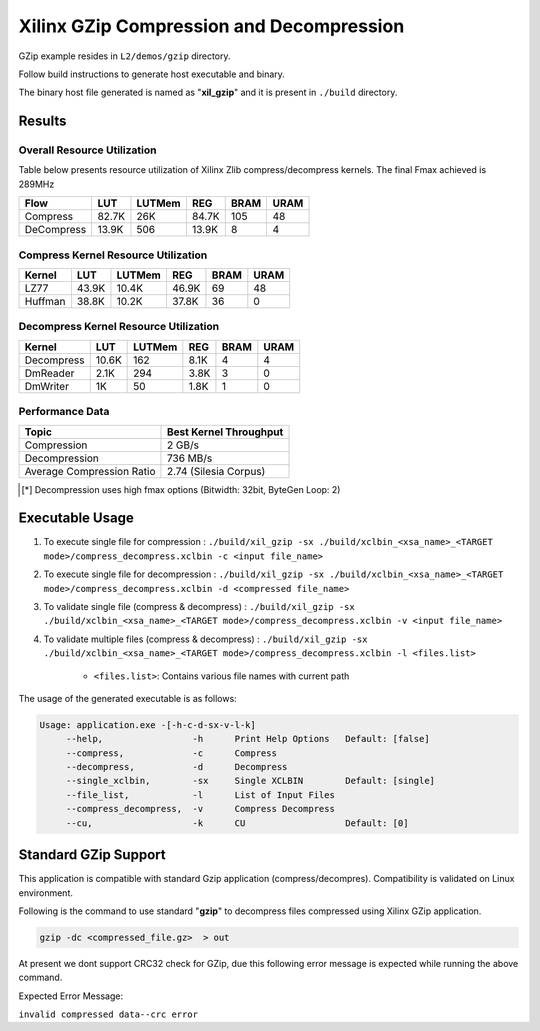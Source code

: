 =========================================
Xilinx GZip Compression and Decompression
=========================================

GZip example resides in ``L2/demos/gzip`` directory. 

Follow build instructions to generate host executable and binary.

The binary host file generated is named as "**xil_gzip**" and it is present in ``./build`` directory.



Results
-------

Overall Resource Utilization 
~~~~~~~~~~~~~~~~~~~~~~~~~~~~

Table below presents resource utilization of Xilinx Zlib compress/decompress kernels. The final Fmax achieved is 289MHz 

========== ===== ====== ===== ===== ===== 
Flow       LUT   LUTMem REG   BRAM  URAM  
========== ===== ====== ===== ===== ===== 
Compress   82.7K 26K    84.7K 105   48    
---------- ----- ------ ----- ----- ----- 
DeCompress 13.9K 506    13.9K 8     4     
========== ===== ====== ===== ===== ===== 

Compress Kernel Resource Utilization
~~~~~~~~~~~~~~~~~~~~~~~~~~~~~~~~~~~~

======== ===== ======= ===== ===== ===== 
Kernel   LUT   LUTMem  REG   BRAM  URAM 
======== ===== ======= ===== ===== =====
LZ77     43.9K 10.4K   46.9K 69    48   
-------- ----- ------- ----- ----- -----
Huffman  38.8K 10.2K   37.8K 36    0
======== ===== ======= ===== ===== =====

Decompress Kernel Resource Utilization
~~~~~~~~~~~~~~~~~~~~~~~~~~~~~~~~~~~~~~

=========== ===== ======= ===== ===== =====
Kernel      LUT   LUTMem  REG   BRAM  URAM
=========== ===== ======= ===== ===== =====
Decompress  10.6K 162     8.1K  4     4
----------- ----- ------- ----- ----- -----
DmReader    2.1K  294     3.8K  3     0
----------- ----- ------- ----- ----- -----
DmWriter    1K    50      1.8K  1     0
=========== ===== ======= ===== ===== =====


Performance Data
~~~~~~~~~~~~~~~~

+----------------------------+------------------------+
| Topic                      | Best Kernel Throughput |
+============================+========================+
| Compression                | 2 GB/s                 |
+----------------------------+------------------------+
| Decompression              | 736 MB/s               |
+----------------------------+------------------------+
| Average Compression Ratio  | 2.74 (Silesia Corpus)  |
+----------------------------+------------------------+

.. [*] Decompression uses high fmax options (Bitwidth: 32bit, ByteGen Loop: 2) 

Executable Usage
----------------

1. To execute single file for compression 	          : ``./build/xil_gzip -sx ./build/xclbin_<xsa_name>_<TARGET mode>/compress_decompress.xclbin -c <input file_name>``
2. To execute single file for decompression           : ``./build/xil_gzip -sx ./build/xclbin_<xsa_name>_<TARGET mode>/compress_decompress.xclbin -d <compressed file_name>``
3. To validate single file (compress & decompress)    : ``./build/xil_gzip -sx ./build/xclbin_<xsa_name>_<TARGET mode>/compress_decompress.xclbin -v <input file_name>``
4. To validate multiple files (compress & decompress) : ``./build/xil_gzip -sx ./build/xclbin_<xsa_name>_<TARGET mode>/compress_decompress.xclbin -l <files.list>``

	- ``<files.list>``: Contains various file names with current path

The usage of the generated executable is as follows:

.. code-block:: bash
 
   Usage: application.exe -[-h-c-d-sx-v-l-k]
        --help,                 -h      Print Help Options   Default: [false]
        --compress,             -c      Compress
        --decompress,           -d      Decompress
        --single_xclbin,        -sx     Single XCLBIN        Default: [single]
        --file_list,            -l      List of Input Files
        --compress_decompress,  -v      Compress Decompress
        --cu,                   -k      CU                   Default: [0]


Standard GZip Support
---------------------

This application is compatible with standard Gzip application (compress/decompres).  
Compatibility is validated on Linux environment.

Following is the command to use standard "**gzip**" to decompress files
compressed using Xilinx GZip application. 

.. code-block:: bash

   gzip -dc <compressed_file.gz>  > out

At present we dont support CRC32 check for GZip, due this following error
message is expected while running the above command. 

Expected Error Message: 

``invalid compressed data--crc error``
